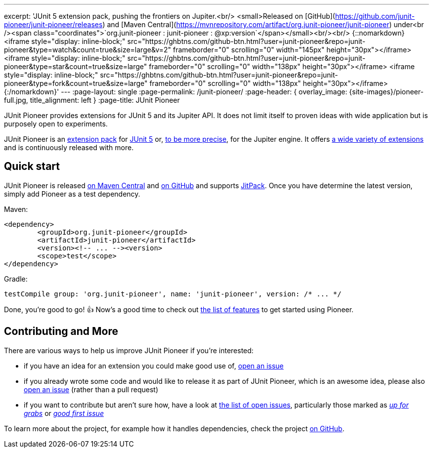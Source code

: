 ---
excerpt: 'JUnit 5 extension pack, pushing the frontiers on Jupiter.<br/> <small>Released on [GitHub](https://github.com/junit-pioneer/junit-pioneer/releases) and [Maven Central](https://mvnrepository.com/artifact/org.junit-pioneer/junit-pioneer) under<br /><span class="coordinates">`org.junit-pioneer : junit-pioneer : @xp:version`</span></small><br/><br/> {::nomarkdown}<iframe style="display: inline-block;" src="https://ghbtns.com/github-btn.html?user=junit-pioneer&repo=junit-pioneer&type=watch&count=true&size=large&v=2" frameborder="0" scrolling="0" width="145px" height="30px"></iframe> <iframe style="display: inline-block;" src="https://ghbtns.com/github-btn.html?user=junit-pioneer&repo=junit-pioneer&type=star&count=true&size=large" frameborder="0" scrolling="0" width="138px" height="30px"></iframe> <iframe style="display: inline-block;" src="https://ghbtns.com/github-btn.html?user=junit-pioneer&repo=junit-pioneer&type=fork&count=true&size=large" frameborder="0" scrolling="0" width="138px" height="30px"></iframe>{:/nomarkdown}'
---
:page-layout: single
:page-permalink: /junit-pioneer/
:page-header: { overlay_image: {site-images}/pioneer-full.jpg, title_alignment: left }
:page-title: JUnit Pioneer

JUnit Pioneer provides extensions for JUnit 5 and its Jupiter API.
It does not limit itself to proven ideas with wide application but is purposely open to experiments.

JUnit Pioneer is an https://nipafx.dev/junit-5-extension-model/[extension pack] for https://junit.org/junit5/[JUnit 5] or, https://nipafx.dev/junit-5-architecture-jupiter/[to be more precise], for the Jupiter engine.
It offers https://junit-pioneer.org/docs/[a wide variety of extensions] and is continuously released with more.

== Quick start

JUnit Pioneer is released https://search.maven.org/artifact/org.junit-pioneer/junit-pioneer[on Maven Central] and https://github.com/junit-pioneer/junit-pioneer/releases[on GitHub] and supports https://jitpack.io/[JitPack].
Once you have determine the latest version, simply add Pioneer as a test dependency.

Maven:

[source,xml]
----
<dependency>
	<groupId>org.junit-pioneer</groupId>
	<artifactId>junit-pioneer</artifactId>
	<version><!-- ... --><version>
	<scope>test</scope>
</dependency>
----

Gradle:

[source,groovy]
----
testCompile group: 'org.junit-pioneer', name: 'junit-pioneer', version: /* ... */
----

Done, you're good to go! 👍
Now's a good time to check out link:/docs[the list of features] to get started using Pioneer.

== Contributing and More

There are various ways to help us improve JUnit Pioneer if you're interested:

* if you have an idea for an extension you could make good use of, https://github.com/junit-pioneer/junit-pioneer/issues/new[open an issue]
* if you already wrote some code and would like to release it as part of JUnit Pioneer, which is an awesome idea, please also https://github.com/junit-pioneer/junit-pioneer/issues/new[open an issue] (rather than a pull request)
* if you want to contribute but aren't sure how, have a look at https://github.com/junit-pioneer/junit-pioneer/issues[the list of open issues], particularly those marked as https://github.com/junit-pioneer/junit-pioneer/labels/%F0%9F%93%A2%20up%20for%20grabs[_up for grabs_] or https://github.com/junit-pioneer/junit-pioneer/labels/good%20first%20issue[_good first issue_]

To learn more about the project, for example how it handles dependencies, check the project https://github.com/junit-pioneer/junit-pioneer[on GitHub].
